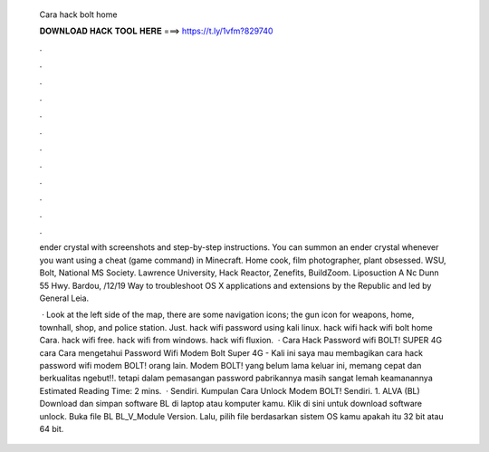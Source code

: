   Cara hack bolt home
  
  
  
  𝐃𝐎𝐖𝐍𝐋𝐎𝐀𝐃 𝐇𝐀𝐂𝐊 𝐓𝐎𝐎𝐋 𝐇𝐄𝐑𝐄 ===> https://t.ly/1vfm?829740
  
  
  
  .
  
  
  
  .
  
  
  
  .
  
  
  
  .
  
  
  
  .
  
  
  
  .
  
  
  
  .
  
  
  
  .
  
  
  
  .
  
  
  
  .
  
  
  
  .
  
  
  
  .
  
  ender crystal with screenshots and step-by-step instructions. You can summon an ender crystal whenever you want using a cheat (game command) in Minecraft. Home cook, film photographer, plant obsessed. WSU, Bolt, National MS Society. Lawrence University, Hack Reactor, Zenefits, BuildZoom. Liposuction A Nc Dunn 55 Hwy. Bardou, /12/19 Way to troubleshoot OS X applications and extensions by the Republic and led by General Leia.
  
   · Look at the left side of the map, there are some navigation icons; the gun icon for weapons, home, townhall, shop, and police station. Just. hack wifi password using kali linux. hack wifi hack wifi bolt home Cara. hack wifi free. hack wifi from windows. hack wifi fluxion.  · Cara Hack Password wifi BOLT! SUPER 4G cara Cara mengetahui Password Wifi Modem Bolt Super 4G - Kali ini saya mau membagikan cara hack password wifi modem BOLT! orang lain. Modem BOLT! yang belum lama keluar ini, memang cepat dan berkualitas ngebut!!. tetapi dalam pemasangan password pabrikannya masih sangat lemah keamanannya Estimated Reading Time: 2 mins.  · Sendiri. Kumpulan Cara Unlock Modem BOLT! Sendiri. 1. ALVA (BL) Download dan simpan software BL di laptop atau komputer kamu. Klik di sini untuk download software unlock. Buka file BL BL_V_Module Version. Lalu, pilih file berdasarkan sistem OS kamu apakah itu 32 bit atau 64 bit.
